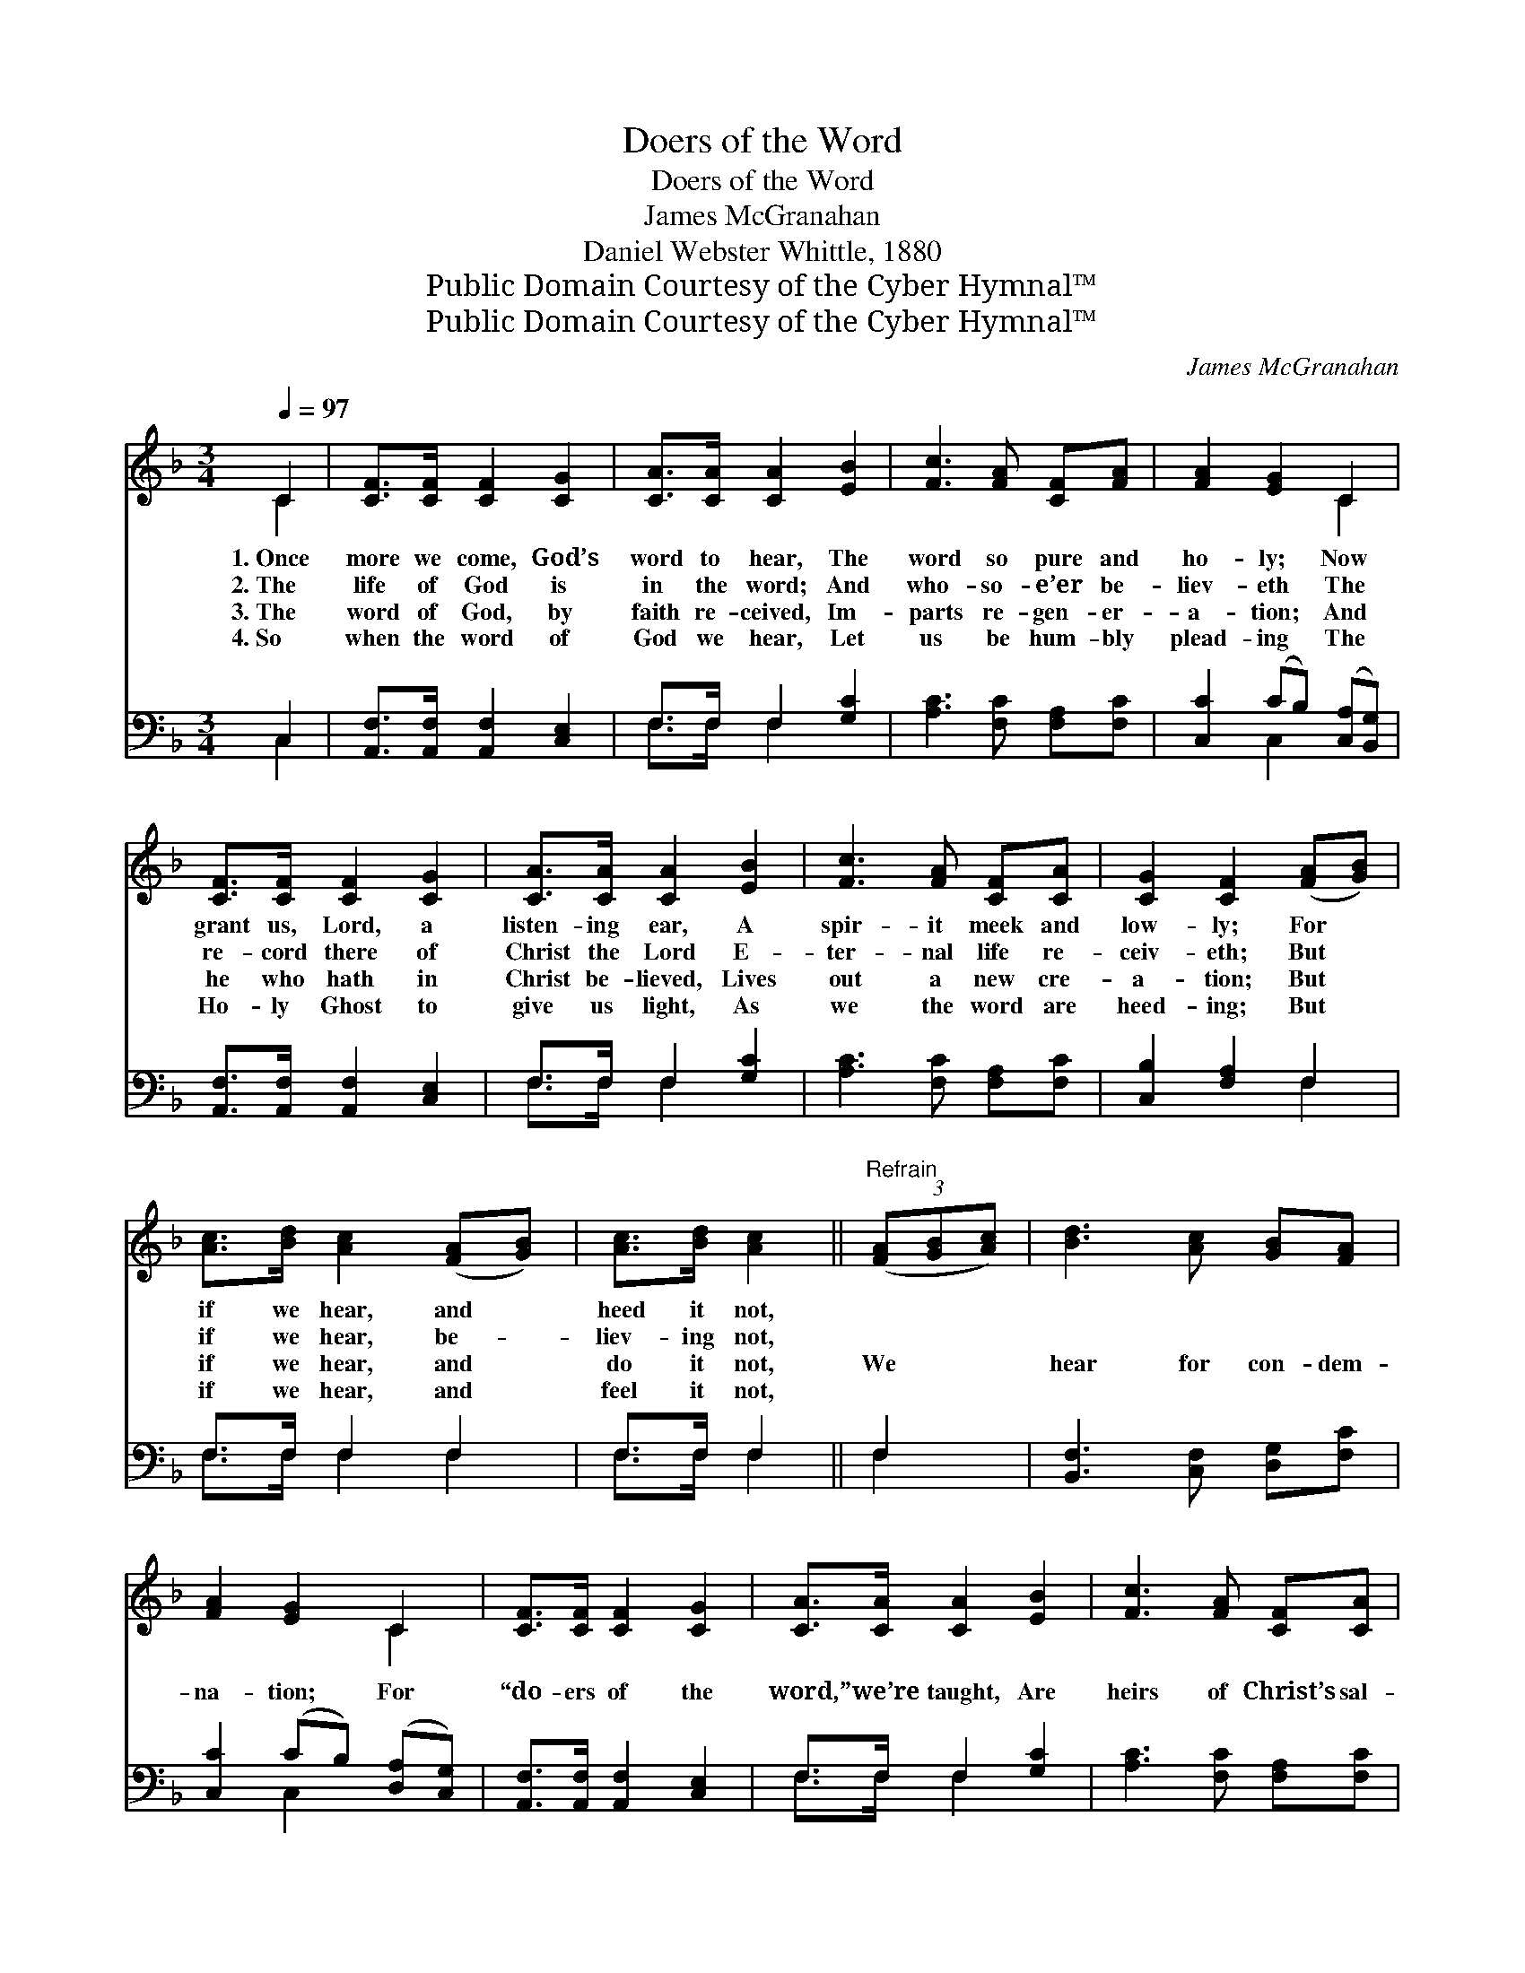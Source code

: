 X:1
T:Doers of the Word
T:Doers of the Word
T:James McGranahan
T:Daniel Webster Whittle, 1880
T:Public Domain Courtesy of the Cyber Hymnal™
T:Public Domain Courtesy of the Cyber Hymnal™
C:James McGranahan
Z:Public Domain
Z:Courtesy of the Cyber Hymnal™
%%score ( 1 2 ) ( 3 4 )
L:1/8
Q:1/4=97
M:3/4
K:F
V:1 treble 
V:2 treble 
V:3 bass 
V:4 bass 
V:1
 C2 | [CF]>[CF] [CF]2 [CG]2 | [CA]>[CA] [CA]2 [EB]2 | [Fc]3 [FA] [CF][FA] | [FA]2 [EG]2 C2 | %5
w: 1.~Once|more we come, God’s|word to hear, The|word so pure and|ho- ly; Now|
w: 2.~The|life of God is|in the word; And|who- so- e’er be-|liev- eth The|
w: 3.~The|word of God, by|faith re- ceived, Im-|parts re- gen- er-|a- tion; And|
w: 4.~So|when the word of|God we hear, Let|us be hum- bly|plead- ing The|
 [CF]>[CF] [CF]2 [CG]2 | [CA]>[CA] [CA]2 [EB]2 | [Fc]3 [FA] [CF][CA] | [CG]2 [CF]2 ([FA][GB]) | %9
w: grant us, Lord, a|listen- ing ear, A|spir- it meek and|low- ly; For *|
w: re- cord there of|Christ the Lord E-|ter- nal life re-|ceiv- eth; But *|
w: he who hath in|Christ be- lieved, Lives|out a new cre-|a- tion; But *|
w: Ho- ly Ghost to|give us light, As|we the word are|heed- ing; But *|
 [Ac]>[Bd] [Ac]2 ([FA][GB]) | [Ac]>[Bd] [Ac]2 ||"^Refrain" (3([FA][GB][Ac]) | [Bd]3 [Ac] [GB][FA] | %13
w: if we hear, and *|heed it not,|||
w: if we hear, be- *|liev- ing not,|||
w: if we hear, and *|do it not,|We * *|hear for con- dem-|
w: if we hear, and *|feel it not,|||
 [FA]2 [EG]2 C2 | [CF]>[CF] [CF]2 [CG]2 | [CA]>[CA] [CA]2 [EB]2 | [Fc]3 [FA] [CF][CA] | %17
w: ||||
w: ||||
w: na- tion; For|“do- ers of the|word,” we’re taught, Are|heirs of Christ’s sal-|
w: ||||
 [CG]2 [CF]2 |] %18
w: |
w: |
w: va- tion.|
w: |
V:2
 C2 | x6 | x6 | x6 | x4 C2 | x6 | x6 | x6 | x6 | x6 | x4 || x2 | x6 | x4 C2 | x6 | x6 | x6 | x4 |] %18
V:3
 C,2 | [A,,F,]>[A,,F,] [A,,F,]2 [C,E,]2 | F,>F, F,2 [G,C]2 | [A,C]3 [F,C] [F,A,][F,C] | %4
 [C,C]2 (CB,) ([C,A,][B,,G,]) | [A,,F,]>[A,,F,] [A,,F,]2 [C,E,]2 | F,>F, F,2 [G,C]2 | %7
 [A,C]3 [F,C] [F,A,][F,C] | [C,B,]2 [F,A,]2 F,2 | F,>F, F,2 F,2 | F,>F, F,2 || F,2 | %12
 [B,,F,]3 [C,F,] [D,G,][F,C] | [C,C]2 (CB,) ([D,A,][C,G,]) | [A,,F,]>[A,,F,] [A,,F,]2 [C,E,]2 | %15
 F,>F, F,2 [G,C]2 | [A,C]3 [F,C] [F,A,][F,C] | [C,B,]2 [F,A,]2 |] %18
V:4
 C,2 | x6 | F,>F, F,2 x2 | x6 | x2 C,2 x2 | x6 | F,>F, F,2 x2 | x6 | x4 F,2 | F,>F, F,2 F,2 | %10
 F,>F, F,2 || F,2 | x6 | x2 C,2 x2 | x6 | F,>F, F,2 x2 | x6 | x4 |] %18

